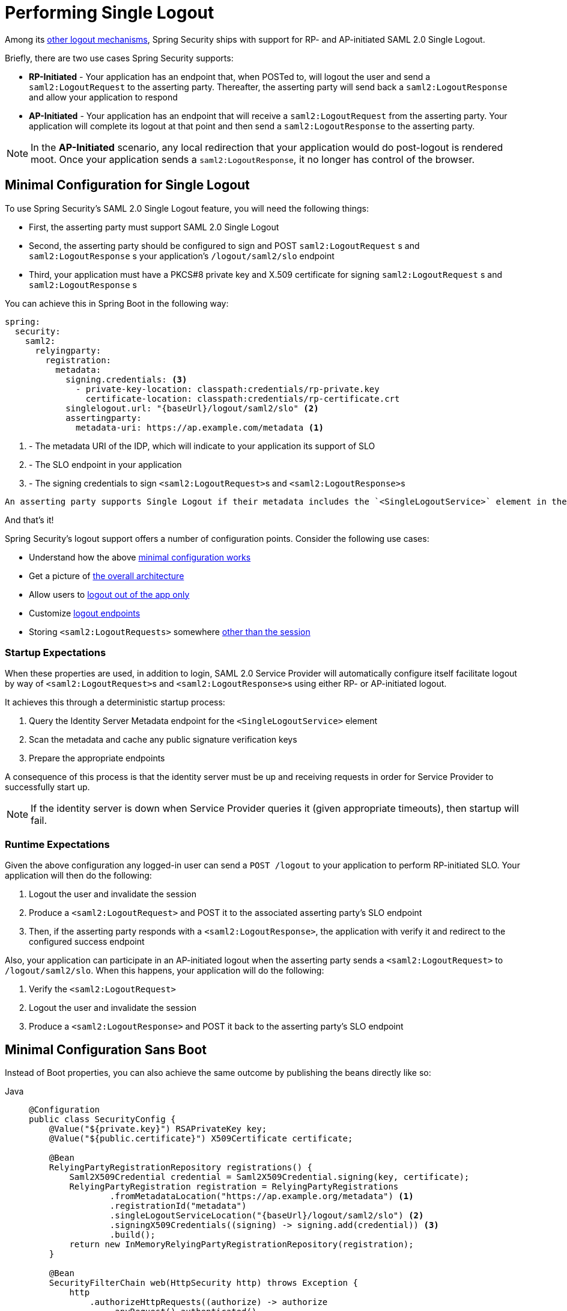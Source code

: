 [[servlet-saml2login-logout]]
= Performing Single Logout

Among its xref:servlet/authentication/logout.adoc[other logout mechanisms], Spring Security ships with support for RP- and AP-initiated SAML 2.0 Single Logout.

Briefly, there are two use cases Spring Security supports:

* **RP-Initiated** - Your application has an endpoint that, when POSTed to, will logout the user and send a `saml2:LogoutRequest` to the asserting party.
Thereafter, the asserting party will send back a `saml2:LogoutResponse` and allow your application to respond
* **AP-Initiated** - Your application has an endpoint that will receive a `saml2:LogoutRequest` from the asserting party.
Your application will complete its logout at that point and then send a `saml2:LogoutResponse` to the asserting party.

[NOTE]
In the **AP-Initiated** scenario, any local redirection that your application would do post-logout is rendered moot.
Once your application sends a `saml2:LogoutResponse`, it no longer has control of the browser.

== Minimal Configuration for Single Logout

To use Spring Security's SAML 2.0 Single Logout feature, you will need the following things:

* First, the asserting party must support SAML 2.0 Single Logout
* Second, the asserting party should be configured to sign and POST `saml2:LogoutRequest` s and `saml2:LogoutResponse` s your application's `/logout/saml2/slo` endpoint
* Third, your application must have a PKCS#8 private key and X.509 certificate for signing `saml2:LogoutRequest` s and `saml2:LogoutResponse` s

You can achieve this in Spring Boot in the following way:

[source,yaml]
----
spring:
  security:
    saml2:
      relyingparty:
        registration:
          metadata:
            signing.credentials: <3>
              - private-key-location: classpath:credentials/rp-private.key
                certificate-location: classpath:credentials/rp-certificate.crt
            singlelogout.url: "{baseUrl}/logout/saml2/slo" <2>
            assertingparty:
              metadata-uri: https://ap.example.com/metadata <1>

----
<1> - The metadata URI of the IDP, which will indicate to your application its support of SLO
<2> - The SLO endpoint in your application
<3> - The signing credentials to sign ``<saml2:LogoutRequest>``s and ``<saml2:LogoutResponse>``s

[NOTE]
----
An asserting party supports Single Logout if their metadata includes the `<SingleLogoutService>` element in their metadata.
----

And that's it!

Spring Security's logout support offers a number of configuration points.
Consider the following use cases:

* Understand how the above <<_startup_expectations, minimal configuration works>>
* Get a picture of <<architecture, the overall architecture>>
* Allow users to <<separating-local-saml2-logout, logout out of the app only>>
* Customize <<_configuring_logout_endpoints, logout endpoints>>
* Storing `<saml2:LogoutRequests>` somewhere <<_customizing_storage, other than the session>>

=== Startup Expectations

When these properties are used, in addition to login, SAML 2.0 Service Provider will automatically configure itself facilitate logout by way of ``<saml2:LogoutRequest>``s and ``<saml2:LogoutResponse>``s using either RP- or AP-initiated logout.

It achieves this through a deterministic startup process:

1. Query the Identity Server Metadata endpoint for the `<SingleLogoutService>` element
2. Scan the metadata and cache any public signature verification keys
3. Prepare the appropriate endpoints

A consequence of this process is that the identity server must be up and receiving requests in order for Service Provider to successfully start up.

[NOTE]
If the identity server is down when Service Provider queries it (given appropriate timeouts), then startup will fail.

=== Runtime Expectations

Given the above configuration any logged-in user can send a `POST /logout` to your application to perform RP-initiated SLO.
Your application will then do the following:

1. Logout the user and invalidate the session
2. Produce a `<saml2:LogoutRequest>` and POST it to the associated asserting party's SLO endpoint
3. Then, if the asserting party responds with a `<saml2:LogoutResponse>`, the application with verify it and redirect to the configured success endpoint

Also, your application can participate in an AP-initiated logout when the asserting party sends a `<saml2:LogoutRequest>` to `/logout/saml2/slo`.
When this happens, your application will do the following:

1. Verify the `<saml2:LogoutRequest>`
2. Logout the user and invalidate the session
3. Produce a `<saml2:LogoutResponse>` and POST it back to the asserting party's SLO endpoint

== Minimal Configuration Sans Boot

Instead of Boot properties, you can also achieve the same outcome by publishing the beans directly like so:

[tabs]
======
Java::
+
[source,java,role="primary"]
----
@Configuration
public class SecurityConfig {
    @Value("${private.key}") RSAPrivateKey key;
    @Value("${public.certificate}") X509Certificate certificate;

    @Bean
    RelyingPartyRegistrationRepository registrations() {
        Saml2X509Credential credential = Saml2X509Credential.signing(key, certificate);
        RelyingPartyRegistration registration = RelyingPartyRegistrations
                .fromMetadataLocation("https://ap.example.org/metadata") <1>
                .registrationId("metadata")
                .singleLogoutServiceLocation("{baseUrl}/logout/saml2/slo") <2>
                .signingX509Credentials((signing) -> signing.add(credential)) <3>
                .build();
        return new InMemoryRelyingPartyRegistrationRepository(registration);
    }

    @Bean
    SecurityFilterChain web(HttpSecurity http) throws Exception {
        http
            .authorizeHttpRequests((authorize) -> authorize
                .anyRequest().authenticated()
            )
            .saml2Login(withDefaults())
            .saml2Logout(withDefaults()); <4>

        return http.build();
    }
}
----

Kotlin::
+
[source,kotlin,role="secondary"]
----
@Configuration
class SecurityConfig(@Value("${private.key}") val key: RSAPrivateKey,
        @Value("${public.certificate}") val certificate: X509Certificate) {

    @Bean
    fun registrations(): RelyingPartyRegistrationRepository {
        val credential = Saml2X509Credential.signing(key, certificate)
        val registration = RelyingPartyRegistrations
                .fromMetadataLocation("https://ap.example.org/metadata") <1>
                .registrationId("metadata")
                .singleLogoutServiceLocation("{baseUrl}/logout/saml2/slo") <2>
                .signingX509Credentials({ signing: List<Saml2X509Credential> -> signing.add(credential) }) <3>
                .build()
        return InMemoryRelyingPartyRegistrationRepository(registration)
    }

    @Bean
    fun web(http: HttpSecurity): SecurityFilterChain {
        http {
            authorizeHttpRequests {
                anyRequest = authenticated
            }
            saml2Login {

            }
            saml2Logout { <4>

            }
        }

        return http.build()
    }
}
----
======
<1> - The metadata URI of the IDP, which will indicate to your application its support of SLO
<2> - The SLO endpoint in your application
<3> - The signing credentials to sign ``<saml2:LogoutRequest>``s and ``<saml2:LogoutResponse>``s, which you can also add to xref:servlet/saml2/login/overview.adoc#servlet-saml2login-rpr-duplicated[multiple relying parties]
<4> - Second, indicate that your application wants to use SAML SLO to logout the end user

[NOTE]
Adding `saml2Logout` adds the capability for logout to your service provider as a whole.
Because it is an optional capability, you need to enable it for each individual `RelyingPartyRegistration`.
You do this by setting the `RelyingPartyRegistration.Builder#singleLogoutServiceLocation` property as seen above.

[[architecture]]
== How Saml 2.0 Logout Works

Next, let's see the architectural components that Spring Security uses to support https://docs.oasis-open.org/security/saml/v2.0/saml-profiles-2.0-os.pdf#page=37[SAML 2.0 Logout] in servlet-based applications, like the one we just saw.

For RP-initiated logout:

image:{icondir}/number_1.png[] Spring Security executes its xref:servlet/authentication/logout.adoc#logout-architecture[logout flow], calling its ``LogoutHandler``s to invalidate the session and perform other cleanup.
It then invokes the {security-api-url}org/springframework/security/saml2/provider/service/web/authentication/logout/Saml2RelyingPartyInitiatedLogoutSuccessHandler.html[`Saml2RelyingPartyInitiatedLogoutSuccessHandler`].

image:{icondir}/number_2.png[] The logout success handler uses an instance of
{security-api-url}org/springframework/security/saml2/provider/service/web/authentication/logout/Saml2LogoutRequestResolver.html[`Saml2LogoutRequestResolver`] to create, sign, and serialize a `<saml2:LogoutRequest>`.
It uses the keys and configuration from the xref:servlet/saml2/login/overview.adoc#servlet-saml2login-relyingpartyregistration[`RelyingPartyRegistration`] that is associated with the current `Saml2AuthenticatedPrincipal`.
Then, it redirect-POSTs the `<saml2:LogoutRequest>` to the asserting party SLO endpoint

The browser hands control over to the asserting party.
If the asserting party redirects back (which it may not), then the application proceeds to step image:{icondir}/number_3.png[].

image:{icondir}/number_3.png[] The {security-api-url}org/springframework/security/saml2/provider/service/web/authentication/logout/Saml2LogoutResponseFilter.html[`Saml2LogoutResponseFilter`] deserializes, verifies, and processes the `<saml2:LogoutResponse>` with its {security-api-url}org/springframework/security/saml2/provider/service/authentication/logout/Saml2LogoutResponseValidator.html[`Saml2LogoutResponseValidator`].

image:{icondir}/number_4.png[] If valid, then it completes the local logout flow by redirecting to `/login?logout`, or whatever has been configured.
If invalid, then it responds with a 400.

For AP-initiated logout:

image:{icondir}/number_1.png[] The {security-api-url}org/springframework/security/saml2/provider/service/web/authentication/logout/Saml2LogoutRequestFilter.html[`Saml2LogoutRequestFilter`] deserializes, verifies, and processes the `<saml2:LogoutRequest>` with its {security-api-url}org/springframework/security/saml2/provider/service/authentication/logout/Saml2LogoutRequestValidator.html[`Saml2LogoutRequestValidator`].

image:{icondir}/number_2.png[] If valid, then the filter calls the configured ``LogoutHandler``s, invalidating the session and performing other cleanup.

image:{icondir}/number_3.png[] It uses a {security-api-url}org/springframework/security/saml2/provider/service/web/authentication/logout/Saml2LogoutResponseResolver.html[`Saml2LogoutResponseResolver`] to create, sign and serialize a `<saml2:LogoutResponse>`.
It uses the keys and configuration from the xref:servlet/saml2/login/overview.adoc#servlet-saml2login-relyingpartyregistration[`RelyingPartyRegistration`] derived from the endpoint or from the contents of the `<saml2:LogoutRequest>`.
Then, it redirect-POSTs the `<saml2:LogoutResponse>` to the asserting party SLO endpoint.

The browser hands control over to the asserting party.

image:{icondir}/number_4.png[] If invalid, then it https://github.com/spring-projects/spring-security/pull/14676[responds with a 400].

== Configuring Logout Endpoints

There are three behaviors that can be triggered by different endpoints:

* RP-initiated logout, which allows an authenticated user to `POST` and trigger the logout process by sending the asserting party a `<saml2:LogoutRequest>`
* AP-initiated logout, which allows an asserting party to send a `<saml2:LogoutRequest>` to the application
* AP logout response, which allows an asserting party to send a `<saml2:LogoutResponse>` in response to the RP-initiated `<saml2:LogoutRequest>`

The first is triggered by performing normal `POST /logout` when the principal is of type `Saml2AuthenticatedPrincipal`.

The second is triggered by POSTing to the `/logout/saml2/slo` endpoint with a `SAMLRequest` signed by the asserting party.

The third is triggered by POSTing to the `/logout/saml2/slo` endpoint with a `SAMLResponse` signed by the asserting party.

Because the user is already logged in or the original Logout Request is known, the `registrationId` is already known.
For this reason, `+{registrationId}+` is not part of these URLs by default.

This URL is customizable in the DSL.

For example, if you are migrating your existing relying party over to Spring Security, your asserting party may already be pointing to `GET /SLOService.saml2`.
To reduce changes in configuration for the asserting party, you can configure the filter in the DSL like so:

[tabs]
======
Java::
+
[source,java,role="primary"]
----
http
    .saml2Logout((saml2) -> saml2
        .logoutRequest((request) -> request.logoutUrl("/SLOService.saml2"))
        .logoutResponse((response) -> response.logoutUrl("/SLOService.saml2"))
    );
----

Kotlin::
+
[source,kotlin,role="secondary"]
----
http {
    saml2Logout {
        logoutRequest {
            logoutUrl = "/SLOService.saml2"
        }
        logoutResponse {
            logoutUrl = "/SLOService.saml2"
        }
    }
}
----
======

You should also configure these endpoints in your `RelyingPartyRegistration`.

Also, you can customize the endpoint for triggering logout locally like so:

[tabs]
======
Java::
+
[source,java,role="primary"]
----
http
    .saml2Logout((saml2) -> saml2.logoutUrl("/saml2/logout"));
----

Kotlin::
+
[source,kotlin,role="secondary"]
----
http {
    saml2Logout {
        logoutUrl = "/saml2/logout"
    }
}
----
======

[[separating-local-saml2-logout]]
=== Separating Local Logout from SAML 2.0 Logout

In some cases, you may want to expose one logout endpoint for local logout and another for RP-initiated SLO.
Like is the case with other logout mechanisms, you can register more than one, so long as they each have a different endpoint.

So, for example, you can wire the DSL like so:

[tabs]
======
Java::
+
[source,java,role="primary"]
----
http
    .logout((logout) -> logout.logoutUrl("/logout"))
    .saml2Logout((saml2) -> saml2.logoutUrl("/saml2/logout"));
----

Kotlin::
+
[source,kotlin,role="secondary"]
----
http {
    logout {
        logoutUrl = "/logout"
    }
    saml2Logout {
        logoutUrl = "/saml2/logout"
    }
}
----
======

and now if a client sends a `POST /logout`, the session will be cleared, but there won't be a `<saml2:LogoutRequest>` sent to the asserting party.
But, if the client sends a `POST /saml2/logout`, then the application will initiate SAML 2.0 SLO as normal.

== Customizing `<saml2:LogoutRequest>` Resolution

It's common to need to set other values in the `<saml2:LogoutRequest>` than the defaults that Spring Security provides.

By default, Spring Security will issue a `<saml2:LogoutRequest>` and supply:

* The `Destination` attribute - from `RelyingPartyRegistration#getAssertingPartyDetails#getSingleLogoutServiceLocation`
* The `ID` attribute - a GUID
* The `<Issuer>` element - from `RelyingPartyRegistration#getEntityId`
* The `<NameID>` element - from `Authentication#getName`

To add other values, you can use delegation, like so:

[tabs]
======
Java::
+
[source,java,role="primary"]
----
@Bean
Saml2LogoutRequestResolver logoutRequestResolver(RelyingPartyRegistrationRepository registrations) {
	OpenSaml4LogoutRequestResolver logoutRequestResolver =
			new OpenSaml4LogoutRequestResolver(registrations);
	logoutRequestResolver.setParametersConsumer((parameters) -> {
		String name = ((Saml2AuthenticatedPrincipal) parameters.getAuthentication().getPrincipal()).getFirstAttribute("CustomAttribute");
		String format = "urn:oasis:names:tc:SAML:2.0:nameid-format:transient";
		LogoutRequest logoutRequest = parameters.getLogoutRequest();
		NameID nameId = logoutRequest.getNameID();
		nameId.setValue(name);
		nameId.setFormat(format);
	});
	return logoutRequestResolver;
}
----

Kotlin::
+
[source,kotlin,role="secondary"]
----
@Bean
open fun logoutRequestResolver(registrations:RelyingPartyRegistrationRepository?): Saml2LogoutRequestResolver {
    val logoutRequestResolver = OpenSaml4LogoutRequestResolver(registrations)
    logoutRequestResolver.setParametersConsumer { parameters: LogoutRequestParameters ->
        val name: String = (parameters.getAuthentication().getPrincipal() as Saml2AuthenticatedPrincipal).getFirstAttribute("CustomAttribute")
        val format = "urn:oasis:names:tc:SAML:2.0:nameid-format:transient"
        val logoutRequest: LogoutRequest = parameters.getLogoutRequest()
        val nameId: NameID = logoutRequest.getNameID()
        nameId.setValue(name)
        nameId.setFormat(format)
    }
    return logoutRequestResolver
}
----
======

Then, you can supply your custom `Saml2LogoutRequestResolver` in the DSL as follows:

[tabs]
======
Java::
+
[source,java,role="primary"]
----
http
    .saml2Logout((saml2) -> saml2
        .logoutRequest((request) -> request
            .logoutRequestResolver(this.logoutRequestResolver)
        )
    );
----

Kotlin::
+
[source,kotlin,role="secondary"]
----
http {
    saml2Logout {
        logoutRequest {
            logoutRequestResolver = this.logoutRequestResolver
        }
    }
}
----
======

== Customizing `<saml2:LogoutResponse>` Resolution

It's common to need to set other values in the `<saml2:LogoutResponse>` than the defaults that Spring Security provides.

By default, Spring Security will issue a `<saml2:LogoutResponse>` and supply:

* The `Destination` attribute - from `RelyingPartyRegistration#getAssertingPartyDetails#getSingleLogoutServiceResponseLocation`
* The `ID` attribute - a GUID
* The `<Issuer>` element - from `RelyingPartyRegistration#getEntityId`
* The `<Status>` element - `SUCCESS`

To add other values, you can use delegation, like so:

[tabs]
======
Java::
+
[source,java,role="primary"]
----
@Bean
public Saml2LogoutResponseResolver logoutResponseResolver(RelyingPartyRegistrationRepository registrations) {
	OpenSaml4LogoutResponseResolver logoutRequestResolver =
			new OpenSaml4LogoutResponseResolver(registrations);
	logoutRequestResolver.setParametersConsumer((parameters) -> {
		if (checkOtherPrevailingConditions(parameters.getRequest())) {
			parameters.getLogoutRequest().getStatus().getStatusCode().setCode(StatusCode.PARTIAL_LOGOUT);
		}
	});
	return logoutRequestResolver;
}
----

Kotlin::
+
[source,kotlin,role="secondary"]
----
@Bean
open fun logoutResponseResolver(registrations: RelyingPartyRegistrationRepository?): Saml2LogoutResponseResolver {
    val logoutRequestResolver = OpenSaml4LogoutResponseResolver(registrations)
    logoutRequestResolver.setParametersConsumer { LogoutResponseParameters parameters ->
        if (checkOtherPrevailingConditions(parameters.getRequest())) {
            parameters.getLogoutRequest().getStatus().getStatusCode().setCode(StatusCode.PARTIAL_LOGOUT)
        }
    }
    return logoutRequestResolver
}
----
======

Then, you can supply your custom `Saml2LogoutResponseResolver` in the DSL as follows:

[tabs]
======
Java::
+
[source,java,role="primary"]
----
http
    .saml2Logout((saml2) -> saml2
        .logoutRequest((request) -> request
            .logoutRequestResolver(this.logoutRequestResolver)
        )
    );
----

Kotlin::
+
[source,kotlin,role="secondary"]
----
http {
    saml2Logout {
        logoutRequest {
            logoutRequestResolver = this.logoutRequestResolver
        }
    }
}
----
======

== Customizing `<saml2:LogoutRequest>` Authentication

To customize validation, you can implement your own `Saml2LogoutRequestValidator`.
At this point, the validation is minimal, so you may be able to first delegate to the default `Saml2LogoutRequestValidator` like so:

[tabs]
======
Java::
+
[source,java,role="primary"]
----
@Component
public class MyOpenSamlLogoutRequestValidator implements Saml2LogoutRequestValidator {
	private final Saml2LogoutRequestValidator delegate = new OpenSamlLogoutRequestValidator();

	@Override
    public Saml2LogoutRequestValidator logout(Saml2LogoutRequestValidatorParameters parameters) {
		 // verify signature, issuer, destination, and principal name
		Saml2LogoutValidatorResult result = delegate.authenticate(authentication);

		LogoutRequest logoutRequest = // ... parse using OpenSAML
        // perform custom validation
    }
}
----

Kotlin::
+
[source,kotlin,role="secondary"]
----
@Component
open class MyOpenSamlLogoutRequestValidator: Saml2LogoutRequestValidator {
	private val delegate = OpenSamlLogoutRequestValidator()

	@Override
    fun logout(parameters: Saml2LogoutRequestValidatorParameters): Saml2LogoutRequestValidator {
		 // verify signature, issuer, destination, and principal name
		val result = delegate.authenticate(authentication)

		val logoutRequest: LogoutRequest = // ... parse using OpenSAML
        // perform custom validation
    }
}
----
======

Then, you can supply your custom `Saml2LogoutRequestValidator` in the DSL as follows:

[tabs]
======
Java::
+
[source,java,role="primary"]
----
http
    .saml2Logout((saml2) -> saml2
        .logoutRequest((request) -> request
            .logoutRequestValidator(myOpenSamlLogoutRequestValidator)
        )
    );
----

Kotlin::
+
[source,kotlin,role="secondary"]
----
http {
    saml2Logout {
        logoutRequest {
            logoutRequestValidator = myOpenSamlLogoutRequestValidator
        }
    }
}
----
======

== Customizing `<saml2:LogoutResponse>` Authentication

To customize validation, you can implement your own `Saml2LogoutResponseValidator`.
At this point, the validation is minimal, so you may be able to first delegate to the default `Saml2LogoutResponseValidator` like so:

[tabs]
======
Java::
+
[source,java,role="primary"]
----
@Component
public class MyOpenSamlLogoutResponseValidator implements Saml2LogoutResponseValidator {
	private final Saml2LogoutResponseValidator delegate = new OpenSamlLogoutResponseValidator();

	@Override
    public Saml2LogoutValidatorResult logout(Saml2LogoutResponseValidatorParameters parameters) {
		// verify signature, issuer, destination, and status
		Saml2LogoutValidatorResult result = delegate.authenticate(parameters);

		LogoutResponse logoutResponse = // ... parse using OpenSAML
        // perform custom validation
    }
}
----

Kotlin::
+
[source,kotlin,role="secondary"]
----
@Component
open class MyOpenSamlLogoutResponseValidator: Saml2LogoutResponseValidator {
	private val delegate = OpenSamlLogoutResponseValidator()

	@Override
    fun logout(parameters: Saml2LogoutResponseValidatorParameters): Saml2LogoutResponseValidator {
		// verify signature, issuer, destination, and status
		val result = delegate.authenticate(authentication)

		val logoutResponse: LogoutResponse = // ... parse using OpenSAML
        // perform custom validation
    }
}
----
======

Then, you can supply your custom `Saml2LogoutResponseValidator` in the DSL as follows:

[tabs]
======
Java::
+
[source,java,role="primary"]
----
http
    .saml2Logout((saml2) -> saml2
        .logoutResponse((response) -> response
            .logoutResponseAuthenticator(myOpenSamlLogoutResponseAuthenticator)
        )
    );
----

Kotlin::
+
[source,kotlin,role="secondary"]
----
http {
    saml2Logout {
        logoutResponse {
            logoutResponseValidator = myOpenSamlLogoutResponseValidator
        }
    }
}
----
======

== Customizing `<saml2:LogoutRequest>` storage

When your application sends a `<saml2:LogoutRequest>`, the value is stored in the session so that the `RelayState` parameter and the `InResponseTo` attribute in the `<saml2:LogoutResponse>` can be verified.

If you want to store logout requests in some place other than the session, you can supply your custom implementation in the DSL, like so:

[tabs]
======
Java::
+
[source,java,role="primary"]
----
http
    .saml2Logout((saml2) -> saml2
        .logoutRequest((request) -> request
            .logoutRequestRepository(myCustomLogoutRequestRepository)
        )
    );
----

Kotlin::
+
[source,kotlin,role="secondary"]
----
http {
    saml2Logout {
        logoutRequest {
            logoutRequestRepository = myCustomLogoutRequestRepository
        }
    }
}
----
======

[[jc-logout-references]]
== Further Logout-Related References

- xref:servlet/test/mockmvc/logout.adoc#test-logout[Testing Logout]
- xref:servlet/integrations/servlet-api.adoc#servletapi-logout[HttpServletRequest.logout()]
- xref:servlet/exploits/csrf.adoc#csrf-considerations-logout[Logging Out] in section CSRF Caveats

